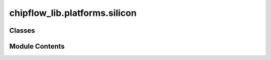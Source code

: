 chipflow_lib.platforms.silicon
==============================

.. py:module:: chipflow_lib.platforms.silicon


Classes
-------

.. autoapisummary::

   chipflow_lib.platforms.silicon.SiliconPlatformPort
   chipflow_lib.platforms.silicon.SiliconPlatform


Module Contents
---------------

.. py:class:: SiliconPlatformPort(component, name, port, *, invert = False)

   Bases: :py:obj:`amaranth.lib.io.PortLike`


   Represents an abstract library I/O port that can be passed to a buffer.

   The port types supported by most platforms are :class:`SingleEndedPort` and
   :class:`DifferentialPort`. Platforms may define additional port types where appropriate.

   .. note::

       :class:`amaranth.hdl.IOPort` is not an instance of :class:`amaranth.lib.io.PortLike`.


   .. py:property:: i


   .. py:property:: o


   .. py:property:: oe


   .. py:property:: direction

      Direction of the port.

      :rtype: :class:`Direction`


   .. py:property:: pins


   .. py:property:: invert


.. py:class:: SiliconPlatform(config)

   .. py:method:: instantiate_ports(m)


   .. py:method:: request(name=None, **kwargs)


   .. py:method:: get_io_buffer(buffer)


   .. py:method:: add_file(filename, content)


   .. py:method:: build(elaboratable, name='top')


   .. py:method:: default_clock(platform, clock, reset)


